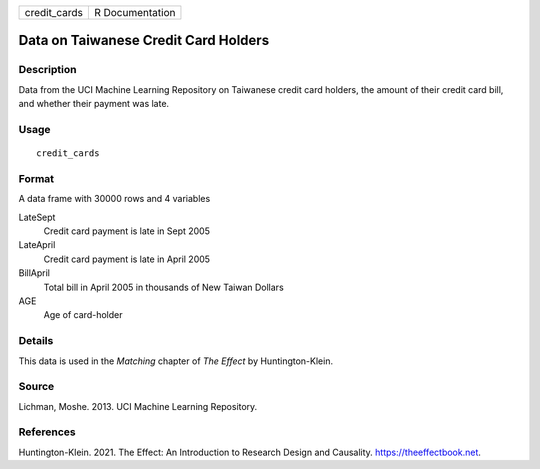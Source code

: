 ============ ===============
credit_cards R Documentation
============ ===============

Data on Taiwanese Credit Card Holders
-------------------------------------

Description
~~~~~~~~~~~

Data from the UCI Machine Learning Repository on Taiwanese credit card
holders, the amount of their credit card bill, and whether their payment
was late.

Usage
~~~~~

::

   credit_cards

Format
~~~~~~

A data frame with 30000 rows and 4 variables

LateSept
   Credit card payment is late in Sept 2005

LateApril
   Credit card payment is late in April 2005

BillApril
   Total bill in April 2005 in thousands of New Taiwan Dollars

AGE
   Age of card-holder

Details
~~~~~~~

This data is used in the *Matching* chapter of *The Effect* by
Huntington-Klein.

Source
~~~~~~

Lichman, Moshe. 2013. UCI Machine Learning Repository.

References
~~~~~~~~~~

Huntington-Klein. 2021. The Effect: An Introduction to Research Design
and Causality. https://theeffectbook.net.
